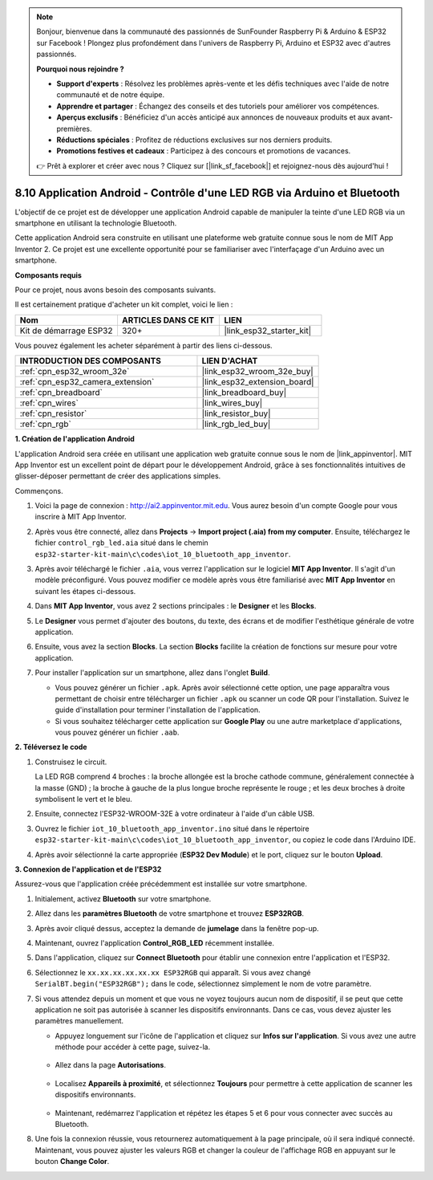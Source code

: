 .. note::

    Bonjour, bienvenue dans la communauté des passionnés de SunFounder Raspberry Pi & Arduino & ESP32 sur Facebook ! Plongez plus profondément dans l'univers de Raspberry Pi, Arduino et ESP32 avec d'autres passionnés.

    **Pourquoi nous rejoindre ?**

    - **Support d'experts** : Résolvez les problèmes après-vente et les défis techniques avec l'aide de notre communauté et de notre équipe.
    - **Apprendre et partager** : Échangez des conseils et des tutoriels pour améliorer vos compétences.
    - **Aperçus exclusifs** : Bénéficiez d'un accès anticipé aux annonces de nouveaux produits et aux avant-premières.
    - **Réductions spéciales** : Profitez de réductions exclusives sur nos derniers produits.
    - **Promotions festives et cadeaux** : Participez à des concours et promotions de vacances.

    👉 Prêt à explorer et créer avec nous ? Cliquez sur [|link_sf_facebook|] et rejoignez-nous dès aujourd'hui !

.. _iot_bluetooth_app:

8.10 Application Android - Contrôle d'une LED RGB via Arduino et Bluetooth
================================================================================

L'objectif de ce projet est de développer une application Android capable de manipuler la teinte d'une LED RGB via un smartphone en utilisant la technologie Bluetooth.

Cette application Android sera construite en utilisant une plateforme web gratuite connue sous le nom de MIT App Inventor 2. Ce projet est une excellente opportunité pour se familiariser avec l'interfaçage d'un Arduino avec un smartphone.

.. raw:: html

   <video loop autoplay muted style = "max-width:100%">
      <source src="../../_static/video/10_ble_app.mp4" type="video/mp4">
      Your browser does not support the video tag.
   </video>

**Composants requis**

Pour ce projet, nous avons besoin des composants suivants. 

Il est certainement pratique d'acheter un kit complet, voici le lien : 

.. list-table::
    :widths: 20 20 20
    :header-rows: 1

    *   - Nom	
        - ARTICLES DANS CE KIT
        - LIEN
    *   - Kit de démarrage ESP32
        - 320+
        - |link_esp32_starter_kit|

Vous pouvez également les acheter séparément à partir des liens ci-dessous.

.. list-table::
    :widths: 30 20
    :header-rows: 1

    *   - INTRODUCTION DES COMPOSANTS
        - LIEN D'ACHAT

    *   - :ref:`cpn_esp32_wroom_32e`
        - |link_esp32_wroom_32e_buy|
    *   - :ref:`cpn_esp32_camera_extension`
        - |link_esp32_extension_board|
    *   - :ref:`cpn_breadboard`
        - |link_breadboard_buy|
    *   - :ref:`cpn_wires`
        - |link_wires_buy|
    *   - :ref:`cpn_resistor`
        - |link_resistor_buy|
    *   - :ref:`cpn_rgb`
        - |link_rgb_led_buy|

**1. Création de l'application Android**

L'application Android sera créée en utilisant une application web gratuite connue sous le nom de |link_appinventor|. 
MIT App Inventor est un excellent point de départ pour le développement Android, grâce à ses fonctionnalités intuitives de glisser-déposer permettant de créer des applications simples.

Commençons.

#. Voici la page de connexion : http://ai2.appinventor.mit.edu. Vous aurez besoin d'un compte Google pour vous inscrire à MIT App Inventor.

#. Après vous être connecté, allez dans **Projects** -> **Import project (.aia) from my computer**. Ensuite, téléchargez le fichier ``control_rgb_led.aia`` situé dans le chemin ``esp32-starter-kit-main\c\codes\iot_10_bluetooth_app_inventor``.

   .. image:: img/10_ble_app_inventor1.png

#. Après avoir téléchargé le fichier ``.aia``, vous verrez l'application sur le logiciel **MIT App Inventor**. Il s'agit d'un modèle préconfiguré. Vous pouvez modifier ce modèle après vous être familiarisé avec **MIT App Inventor** en suivant les étapes ci-dessous.

   .. image:: img/10_ble_app_inventor2.png

#. Dans **MIT App Inventor**, vous avez 2 sections principales : le **Designer** et les **Blocks**.

   .. image:: img/10_ble_app_inventor3.png

#. Le **Designer** vous permet d'ajouter des boutons, du texte, des écrans et de modifier l'esthétique générale de votre application.

   .. image:: img/10_ble_app_inventor2.png
   

#. Ensuite, vous avez la section **Blocks**. La section **Blocks** facilite la création de fonctions sur mesure pour votre application.

   .. image:: img/10_ble_app_inventor5.png

#. Pour installer l'application sur un smartphone, allez dans l'onglet **Build**.

   .. image:: img/10_ble_app_inventor6.png

   * Vous pouvez générer un fichier ``.apk``. Après avoir sélectionné cette option, une page apparaîtra vous permettant de choisir entre télécharger un fichier ``.apk`` ou scanner un code QR pour l'installation. Suivez le guide d'installation pour terminer l'installation de l'application.
   * Si vous souhaitez télécharger cette application sur **Google Play** ou une autre marketplace d'applications, vous pouvez générer un fichier ``.aab``.


**2. Téléversez le code**

#. Construisez le circuit.

   .. image:: ../../components/img/rgb_pin.jpg
      :width: 200
      :align: center

   La LED RGB comprend 4 broches : la broche allongée est la broche cathode commune, généralement connectée à la masse (GND) ; la broche à gauche de la plus longue broche représente le rouge ; et les deux broches à droite symbolisent le vert et le bleu.

   .. image:: ../../img/wiring/2.3_color_light_bb.png

#. Ensuite, connectez l'ESP32-WROOM-32E à votre ordinateur à l'aide d'un câble USB.

   .. image:: ../../img/plugin_esp32.png

#. Ouvrez le fichier ``iot_10_bluetooth_app_inventor.ino`` situé dans le répertoire ``esp32-starter-kit-main\c\codes\iot_10_bluetooth_app_inventor``, ou copiez le code dans l'Arduino IDE.

   .. raw:: html

      <iframe src=https://create.arduino.cc/editor/sunfounder01/07622bb5-31eb-4a89-b6f2-085f3332051f/preview?embed style="height:510px;width:100%;margin:10px 0" frameborder=0></iframe>

#. Après avoir sélectionné la carte appropriée (**ESP32 Dev Module**) et le port, cliquez sur le bouton **Upload**.

**3. Connexion de l'application et de l'ESP32**

Assurez-vous que l'application créée précédemment est installée sur votre smartphone.

#. Initialement, activez **Bluetooth** sur votre smartphone.

   .. image:: img/10_ble_mobile1.png
      :width: 500
      :align: center

#. Allez dans les **paramètres Bluetooth** de votre smartphone et trouvez **ESP32RGB**.

   .. image:: img/10_ble_mobile2.png
      :width: 500
      :align: center

#. Après avoir cliqué dessus, acceptez la demande de **jumelage** dans la fenêtre pop-up.

   .. image:: img/10_ble_mobile3.png
      :width: 500
      :align: center

#. Maintenant, ouvrez l'application **Control_RGB_LED** récemment installée.

   .. image:: img/10_ble_mobile4.png
      :align: center

#. Dans l'application, cliquez sur **Connect Bluetooth** pour établir une connexion entre l'application et l'ESP32.

   .. image:: img/10_ble_mobile5.png
      :width: 500
      :align: center

#. Sélectionnez le ``xx.xx.xx.xx.xx.xx ESP32RGB`` qui apparaît. Si vous avez changé ``SerialBT.begin("ESP32RGB");`` dans le code, sélectionnez simplement le nom de votre paramètre.

   .. image:: img/10_ble_mobile6.png
      :width: 500
      :align: center

#. Si vous attendez depuis un moment et que vous ne voyez toujours aucun nom de dispositif, il se peut que cette application ne soit pas autorisée à scanner les dispositifs environnants. Dans ce cas, vous devez ajuster les paramètres manuellement.

   * Appuyez longuement sur l'icône de l'application et cliquez sur **Infos sur l'application**. Si vous avez une autre méthode pour accéder à cette page, suivez-la.

      .. image:: img/10_ble_mobile8.png
         :width: 500
         :align: center

   * Allez dans la page **Autorisations**.

      .. image:: img/10_ble_mobile9.png
         :width: 500
         :align: center

   * Localisez **Appareils à proximité**, et sélectionnez **Toujours** pour permettre à cette application de scanner les dispositifs environnants.

      .. image:: img/10_ble_mobile10.png
         :width: 500
         :align: center

   * Maintenant, redémarrez l'application et répétez les étapes 5 et 6 pour vous connecter avec succès au Bluetooth.

#. Une fois la connexion réussie, vous retournerez automatiquement à la page principale, où il sera indiqué connecté. Maintenant, vous pouvez ajuster les valeurs RGB et changer la couleur de l'affichage RGB en appuyant sur le bouton **Change Color**.

   .. image:: img/10_ble_mobile7.png
      :width: 500
      :align: center

